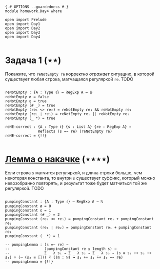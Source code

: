 #+begin_src agda2

{-# OPTIONS --guardedness #-}
module homework.Day4 where

open import Prelude
open import Day1
open import Day2
open import Day3
open import Day4

#+end_src

* Задача 1 (⋆⋆)
Покажите, что ~reNotEmpty re~ корректно /отражает/ ситуацию, в которой существует любая строка, матчащаяся
регуляркой ~re~.
TODO

#+begin_src agda2

reNotEmpty : {A : Type ℓ} → RegExp A → 𝔹
reNotEmpty ø = false
reNotEmpty ε = true
reNotEmpty (# _) = true
reNotEmpty (re₁ <> re₂) = reNotEmpty re₁ && reNotEmpty re₂
reNotEmpty (re₁ ∣ re₂) = reNotEmpty re₁ || reNotEmpty re₂
reNotEmpty (_ *) = true

reNE-correct : {A : Type ℓ} {s : List A} {re : RegExp A} →
               Reflects (s =~ re) (reNotEmpty re)
reNE-correct = {!!}

#+end_src

* [[https://en.wikipedia.org/wiki/Pumping_lemma_for_regular_languages][Лемма о накачке]] (⋆⋆⋆⋆)
Если строка ~s~ матчится регуляркой, и длина строки больше, чем некоторая константа, то внутри ~s~ существует
суффикс, который можно невозобранно повторять, и результат тоже будет матчиться той же регуляркой.
TODO

#+begin_src agda2

pumpingConstant : {A : Type ℓ} → RegExp A → ℕ
pumpingConstant ø = 0
pumpingConstant ε = 1
pumpingConstant (# _) = 2
pumpingConstant (re₁ <> re₂) = pumpingConstant re₁ + pumpingConstant re₂
pumpingConstant (re₁ ∣ re₂) = pumpingConstant re₁ + pumpingConstant re₂
pumpingConstant (_ *) = 1

-- pumpingLemma : (s =~ re) →
--                (pumpingConstant re ≤ length s) →
--                Σ _ λ s₁ → Σ _ λ s₂ → Σ _ λ s₃ → (s ≡ s₁ ++ s₂ ++ s₃) × (¬ (s₂ ≡ [])) × ((m : ℕ) → s₁ ++ s₂ ++ s₃ =~ re)
-- pumpingLemma = {!!}

#+end_src
